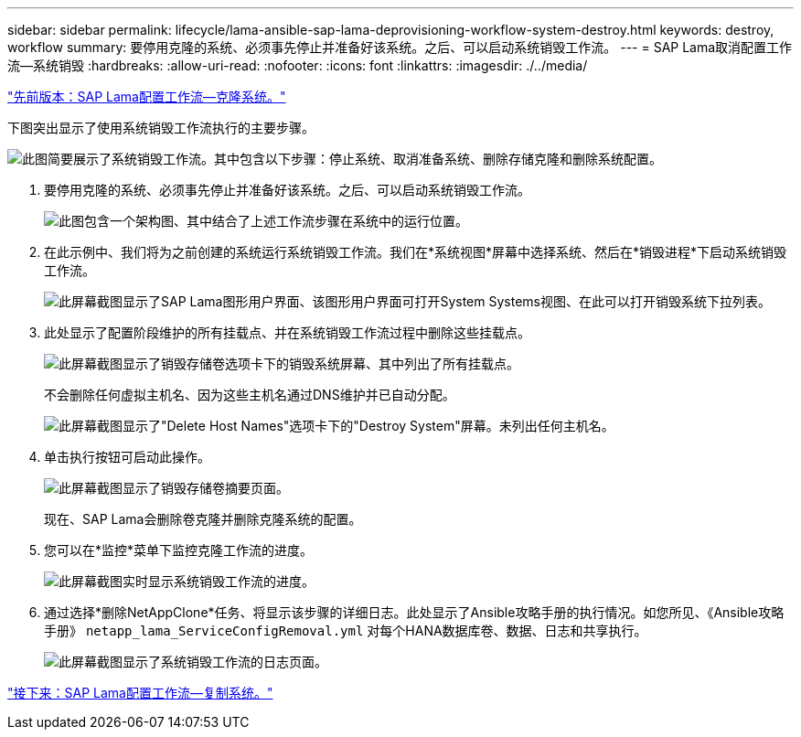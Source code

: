 ---
sidebar: sidebar 
permalink: lifecycle/lama-ansible-sap-lama-deprovisioning-workflow-system-destroy.html 
keywords: destroy, workflow 
summary: 要停用克隆的系统、必须事先停止并准备好该系统。之后、可以启动系统销毁工作流。 
---
= SAP Lama取消配置工作流—系统销毁
:hardbreaks:
:allow-uri-read: 
:nofooter: 
:icons: font
:linkattrs: 
:imagesdir: ./../media/


link:lama-ansible-sap-lama-provisioning-workflow-clone-system.html["先前版本：SAP Lama配置工作流—克隆系统。"]

[role="lead"]
下图突出显示了使用系统销毁工作流执行的主要步骤。

image:lama-ansible-image32.png["此图简要展示了系统销毁工作流。其中包含以下步骤：停止系统、取消准备系统、删除存储克隆和删除系统配置。"]

. 要停用克隆的系统、必须事先停止并准备好该系统。之后、可以启动系统销毁工作流。
+
image:lama-ansible-image33.png["此图包含一个架构图、其中结合了上述工作流步骤在系统中的运行位置。"]

. 在此示例中、我们将为之前创建的系统运行系统销毁工作流。我们在*系统视图*屏幕中选择系统、然后在*销毁进程*下启动系统销毁工作流。
+
image:lama-ansible-image34.png["此屏幕截图显示了SAP Lama图形用户界面、该图形用户界面可打开System  Systems视图、在此可以打开销毁系统下拉列表。"]

. 此处显示了配置阶段维护的所有挂载点、并在系统销毁工作流过程中删除这些挂载点。
+
image:lama-ansible-image35.png["此屏幕截图显示了销毁存储卷选项卡下的销毁系统屏幕、其中列出了所有挂载点。"]

+
不会删除任何虚拟主机名、因为这些主机名通过DNS维护并已自动分配。

+
image:lama-ansible-image36.png["此屏幕截图显示了\"Delete Host Names\"选项卡下的\"Destroy System\"屏幕。未列出任何主机名。"]

. 单击执行按钮可启动此操作。
+
image:lama-ansible-image37.png["此屏幕截图显示了销毁存储卷摘要页面。"]

+
现在、SAP Lama会删除卷克隆并删除克隆系统的配置。

. 您可以在*监控*菜单下监控克隆工作流的进度。
+
image:lama-ansible-image38.png["此屏幕截图实时显示系统销毁工作流的进度。"]

. 通过选择*删除NetAppClone*任务、将显示该步骤的详细日志。此处显示了Ansible攻略手册的执行情况。如您所见、《Ansible攻略手册》 `netapp_lama_ServiceConfigRemoval.yml` 对每个HANA数据库卷、数据、日志和共享执行。
+
image:lama-ansible-image39.png["此屏幕截图显示了系统销毁工作流的日志页面。"]



link:lama-ansible-sap-lama-provisioning-workflow-copy-system.html["接下来：SAP Lama配置工作流—复制系统。"]

